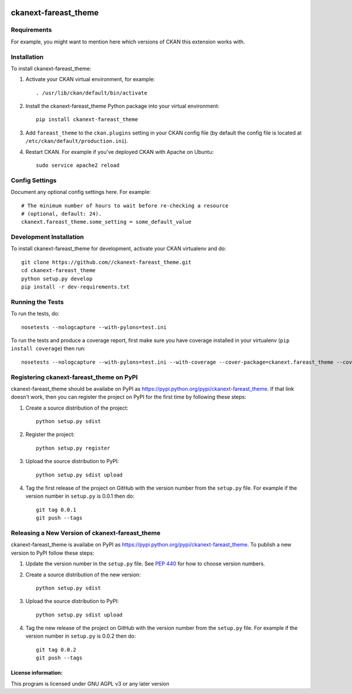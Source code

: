 .. You should enable this project on travis-ci.org and coveralls.io to make
   these badges work. The necessary Travis and Coverage config files have been
   generated for you.

.. image:: https://travis-ci.org//ckanext-fareast_theme.svg?branch=master
    :target: https://travis-ci.org//ckanext-fareast_theme

.. image:: https://coveralls.io/repos//ckanext-fareast_theme/badge.png?branch=master
  :target: https://coveralls.io/r//ckanext-fareast_theme?branch=master

.. image:: https://pypip.in/download/ckanext-fareast_theme/badge.svg
    :target: https://pypi.python.org/pypi//ckanext-fareast_theme/
    :alt: Downloads

.. image:: https://pypip.in/version/ckanext-fareast_theme/badge.svg
    :target: https://pypi.python.org/pypi/ckanext-fareast_theme/
    :alt: Latest Version

.. image:: https://pypip.in/py_versions/ckanext-fareast_theme/badge.svg
    :target: https://pypi.python.org/pypi/ckanext-fareast_theme/
    :alt: Supported Python versions

.. image:: https://pypip.in/status/ckanext-fareast_theme/badge.svg
    :target: https://pypi.python.org/pypi/ckanext-fareast_theme/
    :alt: Development Status

.. image:: https://pypip.in/license/ckanext-fareast_theme/badge.svg
    :target: https://pypi.python.org/pypi/ckanext-fareast_theme/
    :alt: License

=============
ckanext-fareast_theme
=============

.. Put a description of your extension here:
   What does it do? What features does it have?
   Consider including some screenshots or embedding a video!


------------
Requirements
------------

For example, you might want to mention here which versions of CKAN this
extension works with.


------------
Installation
------------

.. Add any additional install steps to the list below.
   For example installing any non-Python dependencies or adding any required
   config settings.

To install ckanext-fareast_theme:

1. Activate your CKAN virtual environment, for example::

     . /usr/lib/ckan/default/bin/activate

2. Install the ckanext-fareast_theme Python package into your virtual environment::

     pip install ckanext-fareast_theme

3. Add ``fareast_theme`` to the ``ckan.plugins`` setting in your CKAN
   config file (by default the config file is located at
   ``/etc/ckan/default/production.ini``).

4. Restart CKAN. For example if you've deployed CKAN with Apache on Ubuntu::

     sudo service apache2 reload


---------------
Config Settings
---------------

Document any optional config settings here. For example::

    # The minimum number of hours to wait before re-checking a resource
    # (optional, default: 24).
    ckanext.fareast_theme.some_setting = some_default_value


------------------------
Development Installation
------------------------

To install ckanext-fareast_theme for development, activate your CKAN virtualenv and
do::

    git clone https://github.com//ckanext-fareast_theme.git
    cd ckanext-fareast_theme
    python setup.py develop
    pip install -r dev-requirements.txt


-----------------
Running the Tests
-----------------

To run the tests, do::

    nosetests --nologcapture --with-pylons=test.ini

To run the tests and produce a coverage report, first make sure you have
coverage installed in your virtualenv (``pip install coverage``) then run::

    nosetests --nologcapture --with-pylons=test.ini --with-coverage --cover-package=ckanext.fareast_theme --cover-inclusive --cover-erase --cover-tests


---------------------------------
Registering ckanext-fareast_theme on PyPI
---------------------------------

ckanext-fareast_theme should be availabe on PyPI as
https://pypi.python.org/pypi/ckanext-fareast_theme. If that link doesn't work, then
you can register the project on PyPI for the first time by following these
steps:

1. Create a source distribution of the project::

     python setup.py sdist

2. Register the project::

     python setup.py register

3. Upload the source distribution to PyPI::

     python setup.py sdist upload

4. Tag the first release of the project on GitHub with the version number from
   the ``setup.py`` file. For example if the version number in ``setup.py`` is
   0.0.1 then do::

       git tag 0.0.1
       git push --tags


----------------------------------------
Releasing a New Version of ckanext-fareast_theme
----------------------------------------

ckanext-fareast_theme is availabe on PyPI as https://pypi.python.org/pypi/ckanext-fareast_theme.
To publish a new version to PyPI follow these steps:

1. Update the version number in the ``setup.py`` file.
   See `PEP 440 <http://legacy.python.org/dev/peps/pep-0440/#public-version-identifiers>`_
   for how to choose version numbers.

2. Create a source distribution of the new version::

     python setup.py sdist

3. Upload the source distribution to PyPI::

     python setup.py sdist upload

4. Tag the new release of the project on GitHub with the version number from
   the ``setup.py`` file. For example if the version number in ``setup.py`` is
   0.0.2 then do::

       git tag 0.0.2
       git push --tags

License information:
-------------
This program is licensed under GNU AGPL v3 or any later version
